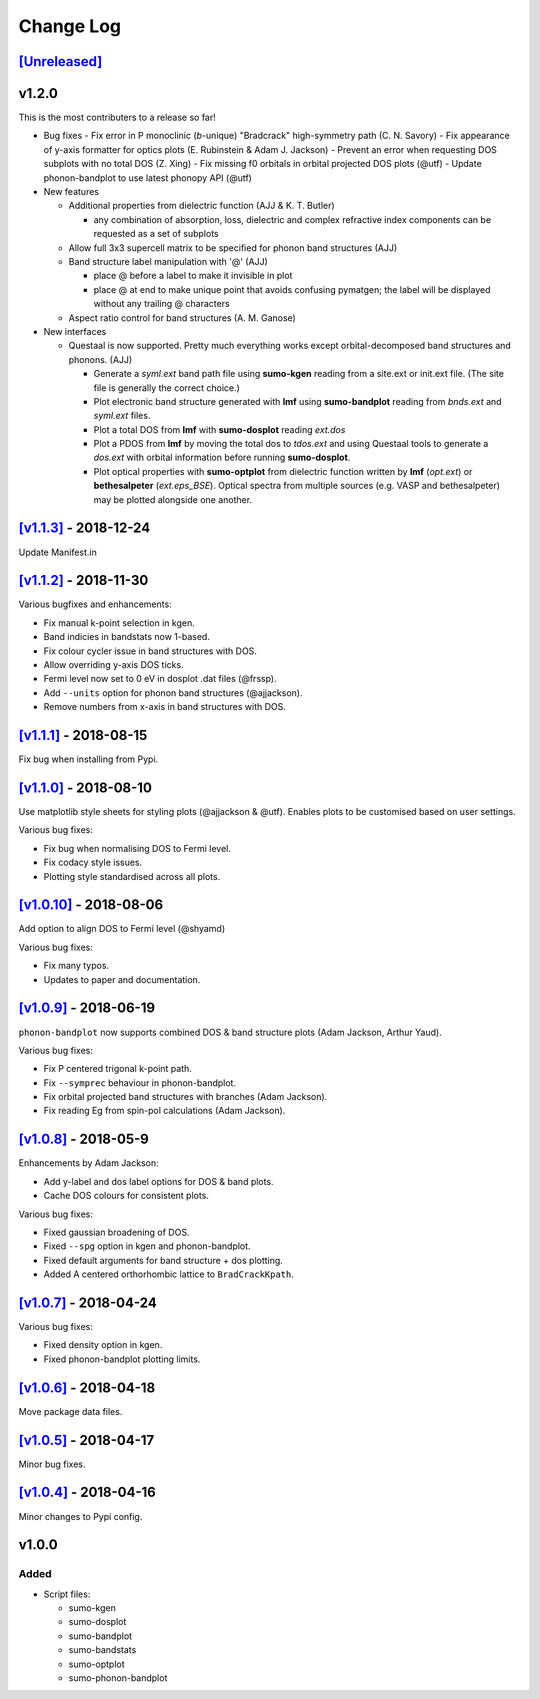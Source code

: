 Change Log
==========

`[Unreleased] <https://github.com/smtg-ucl/sumo/compare/v1.1.3...HEAD>`_
------------------------------------------------------------------------

v1.2.0
------

This is the most contributers to a release so far!

- Bug fixes
  - Fix error in P monoclinic (*b*-unique) "Bradcrack" high-symmetry path (C. N. Savory)
  - Fix appearance of y-axis formatter for optics plots (E. Rubinstein & Adam J. Jackson)
  - Prevent an error when requesting DOS subplots with no total DOS (Z. Xing)
  - Fix missing f0 orbitals in orbital projected DOS plots (@utf)
  - Update phonon-bandplot to use latest phonopy API (@utf)

- New features

  - Additional properties from dielectric function (AJJ & K. T. Butler)

    - any combination of absorption, loss, dielectric and complex refractive index components can be requested as a set of subplots

  - Allow full 3x3 supercell matrix to be specified for phonon band structures (AJJ)

  - Band structure label manipulation with '@' (AJJ)

    - place @ before a label to make it invisible in plot
    - place @ at end to make unique point that avoids confusing pymatgen; the label will be displayed without any trailing @ characters

  - Aspect ratio control for band structures (A. M. Ganose)

- New interfaces

  - Questaal is now supported. Pretty much everything works except
    orbital-decomposed band structures and phonons. (AJJ)

    - Generate a *syml.ext* band path file using **sumo-kgen** reading from a
      site.ext or init.ext file. (The site file is generally the correct
      choice.)

    - Plot electronic band structure generated with **lmf** using
      **sumo-bandplot** reading from *bnds.ext* and *syml.ext* files.

    - Plot a total DOS from **lmf** with **sumo-dosplot** reading *ext.dos*

    - Plot a PDOS from **lmf** by moving the total dos to *tdos.ext*
      and using Questaal tools to generate a *dos.ext* with orbital
      information before running **sumo-dosplot**.

    - Plot optical properties with **sumo-optplot** from dielectric
      function written by **lmf** (*opt.ext*) or **bethesalpeter**
      (*ext.eps_BSE*). Optical spectra from multiple sources
      (e.g. VASP and bethesalpeter) may be plotted alongside one
      another.

`[v1.1.3] <https://github.com/smtg-ucl/sumo/compare/v1.1.2...v1.1.3>`_ - 2018-12-24
-----------------------------------------------------------------------------------

Update Manifest.in

`[v1.1.2] <https://github.com/smtg-ucl/sumo/compare/v1.1.1...v1.1.2>`_ - 2018-11-30
-----------------------------------------------------------------------------------

Various bugfixes and enhancements:

- Fix manual k-point selection in kgen.
- Band indicies in bandstats now 1-based.
- Fix colour cycler issue in band structures with DOS.
- Allow overriding y-axis DOS ticks.
- Fermi level now set to 0 eV in dosplot .dat files (@frssp).
- Add ``--units`` option for phonon band structures (@ajjackson).
- Remove numbers from x-axis in band structures with DOS.

`[v1.1.1] <https://github.com/smtg-ucl/sumo/compare/v1.1.0...v1.1.1>`_ - 2018-08-15
-----------------------------------------------------------------------------------

Fix bug when installing from Pypi.


`[v1.1.0] <https://github.com/smtg-ucl/sumo/compare/v1.0.10...v1.1.0>`_ - 2018-08-10
------------------------------------------------------------------------------------

Use matplotlib style sheets for styling plots (@ajjackson & @utf).
Enables plots to be customised based on user settings.

Various bug fixes:

- Fix bug when normalising DOS to Fermi level.
- Fix codacy style issues.
- Plotting style standardised across all plots.

`[v1.0.10] <https://github.com/smtg-ucl/sumo/compare/v1.0.9...v1.0.10>`_ - 2018-08-06
-------------------------------------------------------------------------------------

Add option to align DOS to Fermi level (@shyamd)

Various bug fixes:

- Fix many typos.
- Updates to paper and documentation.

`[v1.0.9] <https://github.com/smtg-ucl/sumo/compare/v1.0.8...v1.0.9>`_ - 2018-06-19
-----------------------------------------------------------------------------------

``phonon-bandplot`` now supports combined DOS & band structure plots (Adam Jackson, Arthur Yaud).

Various bug fixes:

- Fix P centered trigonal k-point path.
- Fix ``--symprec`` behaviour in phonon-bandplot.
- Fix orbital projected band structures with branches (Adam Jackson).
- Fix reading Eg from spin-pol calculations (Adam Jackson).

`[v1.0.8] <https://github.com/smtg-ucl/sumo/compare/v1.0.7...v1.0.8>`_ - 2018-05-9
----------------------------------------------------------------------------------

Enhancements by Adam Jackson:

- Add y-label and dos label options for DOS & band plots.
- Cache DOS colours for consistent plots.

Various bug fixes:

- Fixed gaussian broadening of DOS.
- Fixed ``--spg`` option in kgen and phonon-bandplot.
- Fixed default arguments for band structure + dos plotting.
- Added A centered orthorhombic lattice to ``BradCrackKpath``.

`[v1.0.7] <https://github.com/smtg-ucl/sumo/compare/v1.0.6...v1.0.7>`_ - 2018-04-24
-----------------------------------------------------------------------------------

Various bug fixes:

- Fixed density option in kgen.
- Fixed phonon-bandplot plotting limits.

`[v1.0.6] <https://github.com/smtg-ucl/sumo/compare/v1.0.5...v1.0.6>`_ - 2018-04-18
-----------------------------------------------------------------------------------

Move package data files.

`[v1.0.5] <https://github.com/smtg-ucl/sumo/compare/v1.0.4...v1.0.5>`_ - 2018-04-17
-----------------------------------------------------------------------------------

Minor bug fixes.

`[v1.0.4] <https://github.com/smtg-ucl/sumo/compare/v1.0.0...v1.0.4>`_ - 2018-04-16
-----------------------------------------------------------------------------------

Minor changes to Pypi config.

v1.0.0
------

Added
~~~~~

- Script files:

  - sumo-kgen
  - sumo-dosplot
  - sumo-bandplot
  - sumo-bandstats
  - sumo-optplot
  - sumo-phonon-bandplot

